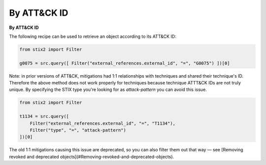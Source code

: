 By ATT&CK ID
===============

**By ATT&CK ID**

The following recipe can be used to retrieve an object according to its ATT&CK ID:

.. code-block:: python

    from stix2 import Filter

    g0075 = src.query([ Filter("external_references.external_id", "=", "G0075") ])[0]


Note: in prior versions of ATT&CK, mitigations had 1:1 relationships with techniques and shared their technique's ID. Therefore the above method does not work properly for techniques because technique ATTT&CK IDs are not truly unique. By specifying the STIX type you're looking for as `attack-pattern` you can avoid this issue.

.. code-block:: python
    
    from stix2 import Filter

    t1134 = src.query([ 
        Filter("external_references.external_id", "=", "T1134"), 
        Filter("type", "=", "attack-pattern")
    ])[0]

The old 1:1 mitigations causing this issue are deprecated, so you can also filter them out that way — see [Removing revoked and deprecated objects](#Removing-revoked-and-deprecated-objects).
